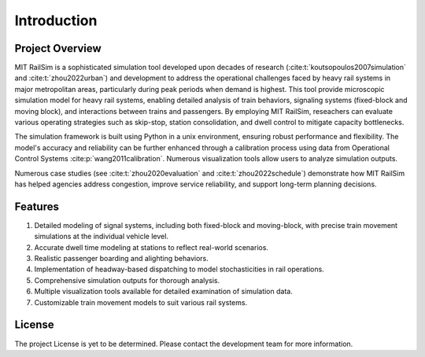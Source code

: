 Introduction
============

Project Overview
----------------
MIT RailSim is a sophisticated simulation tool developed upon decades of research (:cite:t:`koutsopoulos2007simulation` and :cite:t:`zhou2022urban`) and development to address the operational challenges faced by heavy rail systems in major metropolitan areas, particularly during peak periods when demand is highest. This tool provide microscopic simulation model for heavy rail systems, enabling detailed analysis of train behaviors, signaling systems (fixed-block and moving block), and interactions between trains and passengers. By employing MIT RailSim, reseachers can evaluate various operating strategies such as skip-stop, station consolidation, and dwell control to mitigate capacity bottlenecks. 

The simulation framework is built using Python in a unix environment, ensuring robust performance and flexibility. The model's accuracy and reliability can be further enhanced through a calibration process using data from Operational Control Systems :cite:p:`wang2011calibration`. Numerous visualization tools allow users to analyze simulation outputs.

Numerous case studies (see :cite:t:`zhou2020evaluation` and :cite:t:`zhou2022schedule`) demonstrate how MIT RailSim has helped agencies address congestion, improve service reliability, and support long-term planning decisions.

Features
--------

1. Detailed modeling of signal systems, including both fixed-block and moving-block, with precise train movement simulations at the individual vehicle level.
2. Accurate dwell time modeling at stations to reflect real-world scenarios.
3. Realistic passenger boarding and alighting behaviors.
4. Implementation of headway-based dispatching to model stochasticities in rail operations.
5. Comprehensive simulation outputs for thorough analysis.
6. Multiple visualization tools available for detailed examination of simulation data.
7. Customizable train movement models to suit various rail systems.

License
-------
The project License is yet to be determined. Please contact the development team for more information.

.. bibliography::
